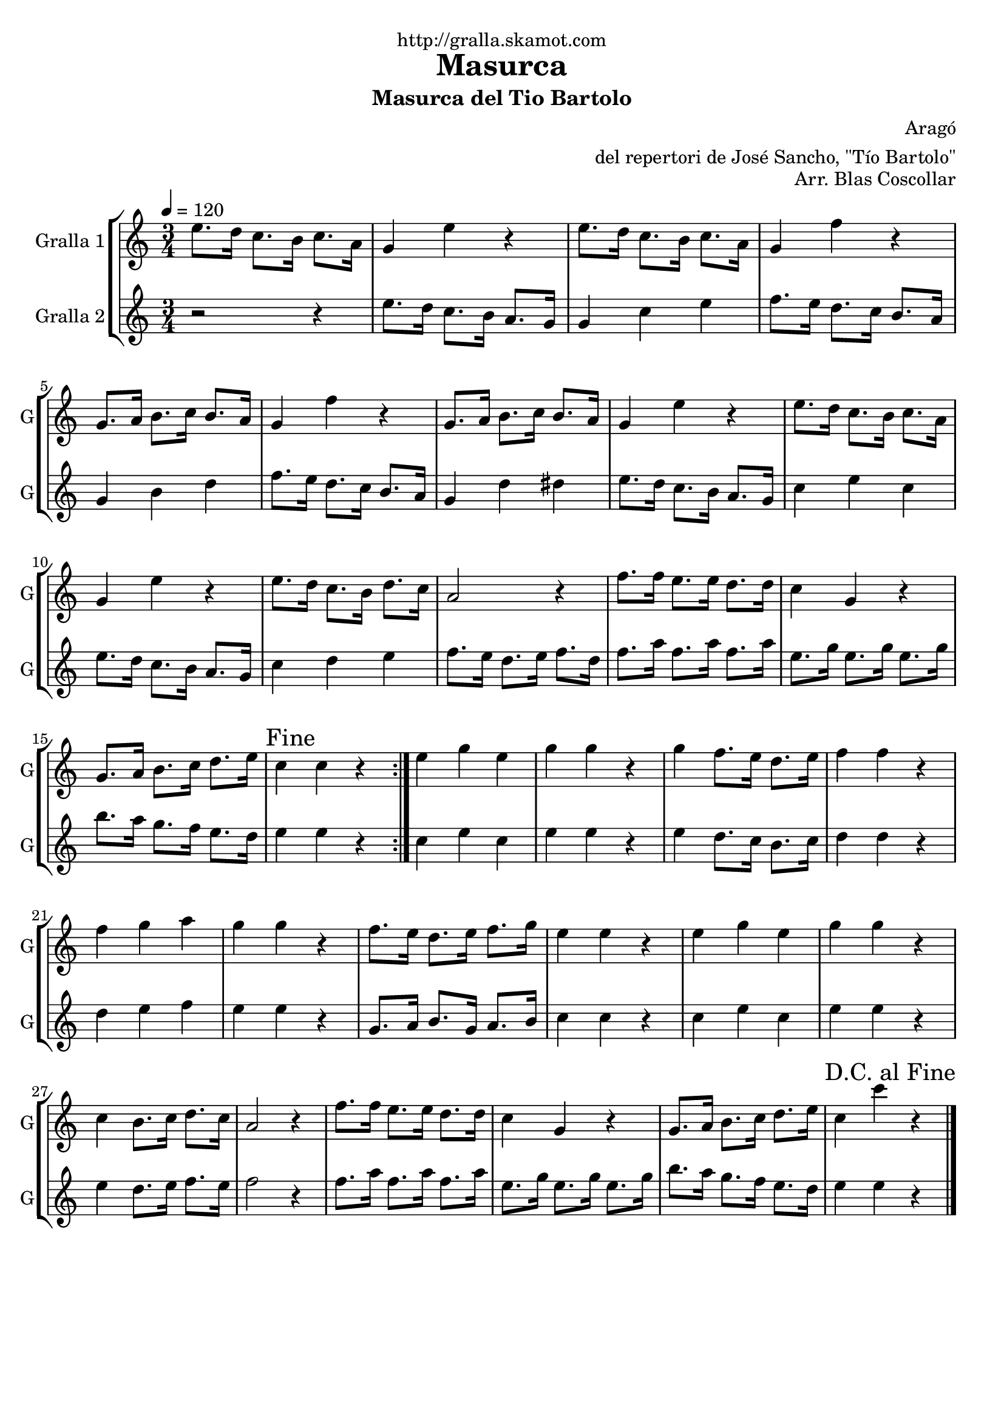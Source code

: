 \version "2.16.2"

\header {
  dedication="http://gralla.skamot.com"
  title="Masurca"
  subtitle="Masurca del Tio Bartolo"
  subsubtitle=""
  poet=""
  meter=""
  piece=""
  composer="Aragó"
  arranger="del repertori de José Sancho, \"Tío Bartolo\""
  opus="Arr. Blas Coscollar"
  instrument=""
  copyright=""
  tagline=""
}

liniaroAa =
\relative e''
{
  \tempo 4=120
  \clef treble
  \key c \major
  \time 3/4
  \repeat volta 2 { e8. d16 c8. b16 c8. a16  |
  g4 e' r  |
  e8. d16 c8. b16 c8. a16  |
  g4 f' r  |
  %05
  g,8. a16 b8. c16 b8. a16  |
  g4 f' r  |
  g,8. a16 b8. c16 b8. a16  |
  g4 e' r  |
  e8. d16 c8. b16 c8. a16  |
  %10
  g4 e' r  |
  e8. d16 c8. b16 d8. c16  |
  a2 r4  |
  f'8. f16 e8. e16 d8. d16  |
  c4 g r  |
  %15
  g8. a16 b8. c16 d8. e16  |
  \mark "Fine" c4 c r  | }
  e4 g e  |
  g4 g r  |
  g4 f8. e16 d8. e16  |
  %20
  f4 f r  |
  f4 g a  |
  g4 g r  |
  f8. e16 d8. e16 f8. g16  |
  e4 e r  |
  %25
  e4 g e  |
  g4 g r  |
  c,4 b8. c16 d8. c16  |
  a2 r4  |
  f'8. f16 e8. e16 d8. d16  |
  %30
  c4 g r  |
  g8. a16 b8. c16 d8. e16  |
  \mark "D.C. al Fine" c4 c' r  \bar "|."
}

liniaroAb =
\relative e''
{
  \tempo 4=120
  \clef treble
  \key c \major
  \time 3/4
  \repeat volta 2 { r2 r4  |
  e8. d16 c8. b16 a8. g16  |
  g4 c e  |
  f8. e16 d8. c16 b8. a16  |
  %05
  g4 b d  |
  f8. e16 d8. c16 b8. a16  |
  g4 d' dis  |
  e8. d16 c8. b16 a8. g16  |
  c4 e c  |
  %10
  e8. d16 c8. b16 a8. g16  |
  c4 d e  |
  f8. e16 d8. e16 f8. d16  |
  f8. a16 f8. a16 f8. a16  |
  e8. g16 e8. g16 e8. g16  |
  %15
  b8. a16 g8. f16 e8. d16  |
  e4 e r  | }
  c4 e c  |
  e4 e r  |
  e4 d8. c16 b8. c16  |
  %20
  d4 d r  |
  d4 e f  |
  e4 e r  |
  g,8. a16 b8. g16 a8. b16  |
  c4 c r  |
  %25
  c4 e c  |
  e4 e r  |
  e4 d8. e16 f8. e16  |
  f2 r4  |
  f8. a16 f8. a16 f8. a16  |
  %30
  e8. g16 e8. g16 e8. g16  |
  b8. a16 g8. f16 e8. d16  |
  e4 e r  \bar "|."
}

\bookpart {
  \score {
    \new StaffGroup {
      \override Score.RehearsalMark #'self-alignment-X = #LEFT
      <<
        \new Staff \with {instrumentName = #"Gralla 1" shortInstrumentName = #"G"} \liniaroAa
        \new Staff \with {instrumentName = #"Gralla 2" shortInstrumentName = #"G"} \liniaroAb
      >>
    }
    \layout {}
  }
  \score { \unfoldRepeats
    \new StaffGroup {
      \override Score.RehearsalMark #'self-alignment-X = #LEFT
      <<
        \new Staff \with {instrumentName = #"Gralla 1" shortInstrumentName = #"G"} \liniaroAa
        \new Staff \with {instrumentName = #"Gralla 2" shortInstrumentName = #"G"} \liniaroAb
      >>
    }
    \midi {
      \set Staff.midiInstrument = "oboe"
      \set DrumStaff.midiInstrument = "drums"
    }
  }
}

\bookpart {
  \header {instrument="Gralla 1"}
  \score {
    \new StaffGroup {
      \override Score.RehearsalMark #'self-alignment-X = #LEFT
      <<
        \new Staff \liniaroAa
      >>
    }
    \layout {}
  }
  \score { \unfoldRepeats
    \new StaffGroup {
      \override Score.RehearsalMark #'self-alignment-X = #LEFT
      <<
        \new Staff \liniaroAa
      >>
    }
    \midi {
      \set Staff.midiInstrument = "oboe"
      \set DrumStaff.midiInstrument = "drums"
    }
  }
}

\bookpart {
  \header {instrument="Gralla 2"}
  \score {
    \new StaffGroup {
      \override Score.RehearsalMark #'self-alignment-X = #LEFT
      <<
        \new Staff \liniaroAb
      >>
    }
    \layout {}
  }
  \score { \unfoldRepeats
    \new StaffGroup {
      \override Score.RehearsalMark #'self-alignment-X = #LEFT
      <<
        \new Staff \liniaroAb
      >>
    }
    \midi {
      \set Staff.midiInstrument = "oboe"
      \set DrumStaff.midiInstrument = "drums"
    }
  }
}

